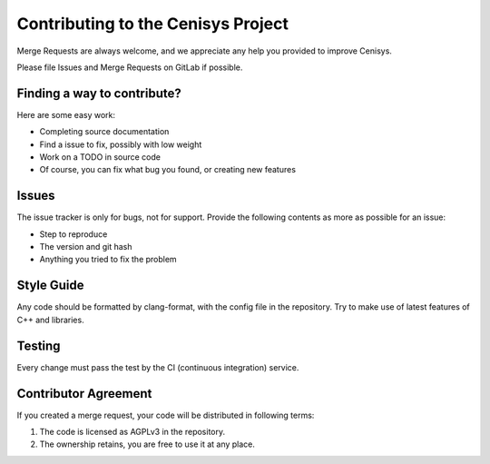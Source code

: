 Contributing to the Cenisys Project
===================================

Merge Requests are always welcome, and we appreciate any help you provided to improve Cenisys.

Please file Issues and Merge Requests on GitLab if possible.

Finding a way to contribute?
----------------------------

Here are some easy work:

- Completing source documentation
- Find a issue to fix, possibly with low weight
- Work on a TODO in source code
- Of course, you can fix what bug you found, or creating new features

Issues
------

The issue tracker is only for bugs, not for support. Provide the following contents as more as possible for an issue:

- Step to reproduce
- The version and git hash
- Anything you tried to fix the problem

Style Guide
-----------

Any code should be formatted by clang-format, with the config file in the repository.
Try to make use of latest features of C++ and libraries.

Testing
-------

Every change must pass the test by the CI (continuous integration) service.

Contributor Agreement
---------------------

If you created a merge request, your code will be distributed in following terms:

1) The code is licensed as AGPLv3 in the repository.
2) The ownership retains, you are free to use it at any place.
